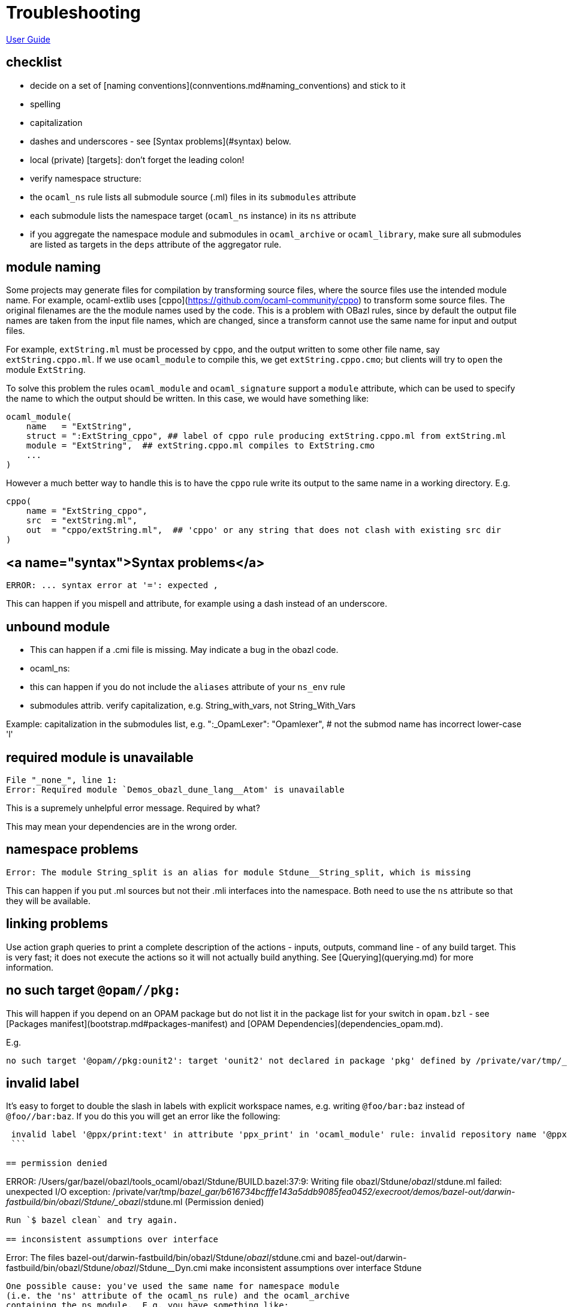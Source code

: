 = Troubleshooting

link:index.md[User Guide]

== checklist

* decide on a set of [naming conventions](connventions.md#naming_conventions) and stick to it
* spelling
* capitalization
* dashes and underscores - see [Syntax problems](#syntax) below.
* local (private) [targets]: don't forget the leading colon!
* verify namespace structure:
  * the `ocaml_ns` rule lists all submodule source (.ml) files in its `submodules` attribute
  * each submodule lists the namespace target (`ocaml_ns` instance) in its `ns` attribute
  * if you aggregate the namespace module and submodules in
    `ocaml_archive` or `ocaml_library`, make sure all submodules are
    listed as targets in the `deps` attribute of the aggregator rule.

== module naming

Some projects may generate files for compilation by transforming
source files, where the source files use the intended module name. For
example, ocaml-extlib uses
[cppo](https://github.com/ocaml-community/cppo) to transform some
source files. The original filenames are the the module names used by
the code. This is a problem with OBazl rules, since by default the
output file names are taken from the input file names, which are
changed, since a transform cannot use the same name for input and
output files.

For example, `extString.ml` must be processed by `cppo`, and the
output written to some other file name, say `extString.cppo.ml`. If we
use `ocaml_module` to compile this, we get `extString.cppo.cmo`; but
clients will try to `open` the module `ExtString`.

To solve this problem the rules `ocaml_module` and `ocaml_signature`
support a `module` attribute, which can be used to specify the name to
which the output should be written.  In this case, we would have something like:

```
ocaml_module(
    name   = "ExtString",
    struct = ":ExtString_cppo", ## label of cppo rule producing extString.cppo.ml from extString.ml
    module = "ExtString",  ## extString.cppo.ml compiles to ExtString.cmo
    ...
)
```

However a much better way to handle this is to have the `cppo` rule
write its output to the same name in a working directory.  E.g.

```
cppo(
    name = "ExtString_cppo",
    src  = "extString.ml",
    out  = "cppo/extString.ml",  ## 'cppo' or any string that does not clash with existing src dir
)
```


== <a name="syntax">Syntax problems</a>

```
ERROR: ... syntax error at '=': expected ,
```

This can happen if you mispell and attribute, for example using a dash instead of an underscore.

== unbound module

* This can happen if a .cmi file is missing.  May indicate a bug in the obazl code.

* ocaml_ns:

  * this can happen if you do not include the `aliases` attribute of your `ns_env` rule

  * submodules attrib. verify capitalization, e.g. String_with_vars, not String_With_Vars

Example: capitalization in the submodules list, e.g.
        ":_OpamLexer": "Opamlexer",  # not the submod name has incorrect lower-case 'l'

== required module is unavailable

```
File "_none_", line 1:
Error: Required module `Demos_obazl_dune_lang__Atom' is unavailable
```

This is a supremely unhelpful error message. Required by what?

This may mean your dependencies are in the wrong order.

## namespace problems

```
Error: The module String_split is an alias for module Stdune__String_split, which is missing
```

This can happen if you put .ml sources but not their .mli interfaces
into the namespace. Both need to use the `ns` attribute so that they will be available.

== linking problems

Use action graph queries to print a complete description of the
actions - inputs, outputs, command line - of any build target. This is
very fast; it does not execute the actions so it will not actually
build anything.  See [Querying](querying.md) for more information.

== no such target `@opam//pkg:`

This will happen if you depend on an OPAM package but do not list it
in the package list for your switch in `opam.bzl` - see [Packages manifest](bootstrap.md#packages-manifest) and [OPAM Dependencies](dependencies_opam.md).

E.g.

```
no such target '@opam//pkg:ounit2': target 'ounit2' not declared in package 'pkg' defined by /private/var/tmp/_bazel_gar/07858b33091346eb9c40f9f55369f0e5/external/opam/pkg/BUILD.bazel and referenced by '//rules/ocaml_module:_Test'
```

== invalid label

It's easy to forget to double the slash in labels with explicit
workspace names, e.g. writing `@foo/bar:baz` instead of `@foo//bar:baz`.  If you do this you will get an error like the following:

```
 invalid label '@ppx/print:text' in attribute 'ppx_print' in 'ocaml_module' rule: invalid repository name '@ppx/print:text': workspace names may contain only A-Z, a-z, 0-9, '-', '_' and '.'
 ```

== permission denied

```
ERROR: /Users/gar/bazel/obazl/tools_ocaml/obazl/Stdune/BUILD.bazel:37:9: Writing file obazl/Stdune/_obazl_/stdune.ml failed: unexpected I/O exception: /private/var/tmp/_bazel_gar/b616734bcfffe143a5ddb9085fea0452/execroot/demos/bazel-out/darwin-fastbuild/bin/obazl/Stdune/_obazl_/stdune.ml (Permission denied)
```

Run `$ bazel clean` and try again.

== inconsistent assumptions over interface

```
Error: The files bazel-out/darwin-fastbuild/bin/obazl/Stdune/_obazl_/stdune.cmi
       and bazel-out/darwin-fastbuild/bin/obazl/Stdune/_obazl_/Stdune__Dyn.cmi
       make inconsistent assumptions over interface Stdune
```

One possible cause: you've used the same name for namespace module
(i.e. the 'ns' attribute of the ocaml_ns rule) and the ocaml_archive
containing the ns module.  E.g. you have something like:

ocaml_archive( name = "foo", deps = [ ...] )
ocaml_ns( name = "Foo_ns", ns = "foo" ... )

== argument cannot be applied with label

```
File "bazel-out/darwin-fastbuild/bin/obazl/stdune/_obazl_/Stdune__String.ml", line 313, characters 30-31:
313 |   to_seq t |> Seq.filter_map ~f |> of_seq
                                    ^
Error: The function applied to this argument has type
         ('a -> 'b option) -> 'a Seq.t -> unit -> 'b Stdlib__seq.node
This argument cannot be applied with label ~f
```

This may mean that you've got the wrong modules; in particular, that
you need a customized version but you're using the default version.
I.e. you should be using a module that shadows the default provided by
OCaml. In the example above, a custom implementation of `Seq` had been
inadvertently omitted from the deps list.

== both cma files define a module

```
File "bazel-out/darwin-fastbuild/bin/src/lib/logproc_lib/_obazl_/interpolator_lib.cma", line 1:
Error (warning 31): files bazel-out/darwin-fastbuild/bin/src/lib/logproc_lib/_obazl_/interpolator_lib.cma and bazel-out/darwin-fastbuild/bin/src/lib/logproc_lib/_obazl_/logproc_lib.cma both define a module named Interp__00_ns_env_interpolator
```

== uninterpreted extension

This means PPX processing failed.

```
bazel-out/darwin-fastbuild/bin/ppx/_obazl_/Snarky_Ppx__Snarkydef.ml)
File "ppx/snarkydef.ml", line 10, characters 4-8:
Error: Uninterpreted extension 'expr'.
```


== bootstrap problems


```
$ ocamlobjinfo bazel-out/darwin-fastbuild/bin/fold_lib/_obazl_/fold_lib.cma
File bazel-out/darwin-fastbuild/bin/fold_lib/_obazl_/fold_lib.cma
Wrong magic number:
this tool only supports object files produced by compiler version
	4.11.1
This seems to be a bytecode library (cma) for an older version of OCaml.


This can happen if your current switch and the switch used by your
BuildConfig don't match. Set your current switch to match the switch
used by ocaml_configure() to fix.
